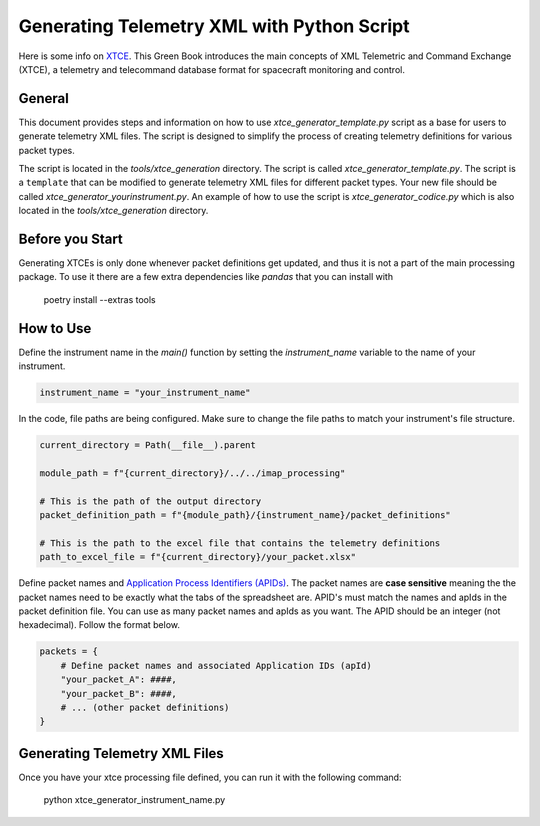 .. _xtce_generator:

Generating Telemetry XML with Python Script
===========================================

Here  is some  info on `XTCE <https://public.ccsds.org/Pubs/660x2g2.pdf/>`_. This Green
Book introduces the main concepts of XML Telemetric and Command Exchange (XTCE), a
telemetry and telecommand database format for spacecraft monitoring
and control.

General
-------

This document provides steps and information on how to use
`xtce_generator_template.py` script as a base for users to generate
telemetry XML files. The script is designed to simplify the process of creating
telemetry definitions for various packet types.

The script is located in the `tools/xtce_generation` directory. The script is called
`xtce_generator_template.py`. The script is a ``template`` that can be modified to
generate telemetry XML files for different packet types. Your new file should be
called `xtce_generator_yourinstrument.py`.
An example of how to use the script is `xtce_generator_codice.py` which is also
located in the `tools/xtce_generation` directory.

Before you Start
----------------

Generating XTCEs is only done whenever packet definitions get updated, and thus it
is not a part of the main processing package. To use it there are a few extra
dependencies like `pandas` that you can install with
    poetry install --extras tools

How to Use
----------

Define the instrument name in the `main()` function by setting the `instrument_name`
variable to the name of your instrument.

.. code::

        instrument_name = "your_instrument_name"


In the code, file paths are being configured. Make sure to change the file paths to
match your instrument's file structure.

.. code::

    current_directory = Path(__file__).parent

    module_path = f"{current_directory}/../../imap_processing"

    # This is the path of the output directory
    packet_definition_path = f"{module_path}/{instrument_name}/packet_definitions"

    # This is the path to the excel file that contains the telemetry definitions
    path_to_excel_file = f"{current_directory}/your_packet.xlsx"

Define packet names and `Application Process Identifiers (APIDs)
<https://sanaregistry.org/r/space_packet_protocol_application_process_id/>`_.
The packet names are **case sensitive** meaning the the packet names need to be exactly
what the tabs of the spreadsheet are. APID's must match the names and apIds in the
packet definition file. You can use as many packet names and apIds as you want.
The APID should be an integer (not hexadecimal).
Follow the format below.

.. code::

    packets = {
        # Define packet names and associated Application IDs (apId)
        "your_packet_A": ####,
        "your_packet_B": ####,
        # ... (other packet definitions)
    }


Generating Telemetry XML Files
-------------------------------

Once you have your xtce processing file defined, you can run it with the
following command:
    python xtce_generator_instrument_name.py







